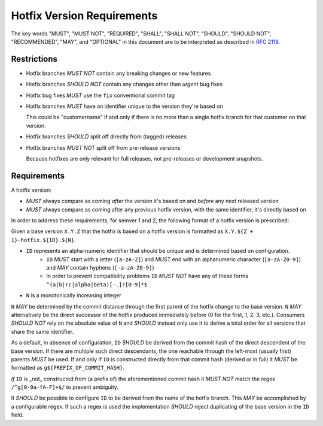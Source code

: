 ..
   Copyright (c) 2021 - 2021 TomTom N.V. (https://tomtom.com)
   
   Licensed under the Apache License, Version 2.0 (the "License");
   you may not use this file except in compliance with the License.
   You may obtain a copy of the License at
   
       http://www.apache.org/licenses/LICENSE-2.0
   
   Unless required by applicable law or agreed to in writing, software
   distributed under the License is distributed on an "AS IS" BASIS,
   WITHOUT WARRANTIES OR CONDITIONS OF ANY KIND, either express or implied.
   See the License for the specific language governing permissions and
   limitations under the License.

.. _hotfix:

Hotfix Version Requirements
===========================


The key words "MUST", "MUST NOT", "REQUIRED", "SHALL", "SHALL
NOT", "SHOULD", "SHOULD NOT", "RECOMMENDED",  "MAY", and
"OPTIONAL" in this document are to be interpreted as described in
:rfc:`2119`.

Restrictions
------------

* Hotfix branches *MUST NOT* contain any breaking changes or new features
* Hotfix branches *SHOULD NOT* contain any changes other than *urgent* bug fixes
* Hotfix bug fixes *MUST* use the ``fix`` conventional commit tag
* Hotfix branches *MUST* have an identifier unique to the version they're based on

  This could be "customername" if and only if there is no more than a single hotfix branch for that customer on that version.

* Hotfix branches *SHOULD* split off directly from (tagged) releases
* Hotfix branches *MUST NOT* split off from pre-release versions

  Because hotfixes are only relevant for full releases, not pre-releases or development snapshots.

Requirements
------------

A hotfix version:

* *MUST* always compare as coming *after* the version it's based on and *before* any next released version
* *MUST* always compare as coming after any previous hotfix version, with the same identifier, it's directly based on

In order to address these requirements, for semver 1 and 2, the following format of a hotfix version is prescribed:

.. _hotfix-id:

Given a base version ``X.Y.Z`` that the hotfix is based on a hotfix version is formatted as ``X.Y.${Z + 1}-hotfix.${ID}.${N}``.

* ``ID`` represents an alpha-numeric identifier that should be unique and is determined based on configuration.
    - ``ID`` *MUST* start with a letter (``[a-zA-Z]``) and *MUST* end with an alphanumeric character (``[a-zA-Z0-9]``) and *MAY* contain hyphens (``[-a-zA-Z0-9]``)
    - In order to prevent compatibility problems ``ID`` *MUST NOT* have any of these forms ``^(a|b|rc|alpha|beta)[-.]?[0-9]*$``
* ``N`` is a monotonically increasing integer
 
``N`` *MAY* be determined by the commit distance through the first parent of the hotfix change to the base version.
``N`` *MAY* alternatively be the direct successor of the hotfix produced immediately before (0 for the first, 1, 2, 3, etc.).
Consumers *SHOULD NOT* rely on the absolute value of ``N`` and *SHOULD* instead only use it to derive a total order for all versions that share the same identifier.

As a default, in absence of configuration, ``ID`` *SHOULD* be derived from the commit hash of the direct descendent of the base version.
If there are multiple such direct descendants, the one reachable through the left-most (usually first) parents *MUST* be used.
If and only if ``ID`` is constructed directly from that commit hash (derived or in full) it *MUST* be formatted as ``g${PREFIX_OF_COMMIT_HASH}``.

*If* ``ID`` is _not_ constructed from (a prefix of) the aforementioned commit hash it *MUST NOT* match the regex ``/^g[0-9a-fA-F]+$/`` to prevent ambiguity.

It *SHOULD* be possible to configure ``ID`` to be derived from the name of the hotfix branch.
This *MAY* be accomplished by a configurable regex.
If such a regex is used the implementation *SHOULD* reject duplicating of the base version in the ``ID`` field.
